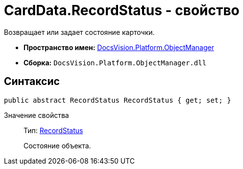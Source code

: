 = CardData.RecordStatus - свойство

Возвращает или задает состояние карточки.

* *Пространство имен:* xref:api/DocsVision/Platform/ObjectManager/ObjectManager_NS.adoc[DocsVision.Platform.ObjectManager]
* *Сборка:* `DocsVision.Platform.ObjectManager.dll`

== Синтаксис

[source,csharp]
----
public abstract RecordStatus RecordStatus { get; set; }
----

Значение свойства::
Тип: xref:api/DocsVision/Platform/ObjectManager/RecordStatus_EN.adoc[RecordStatus]
+
Состояние объекта.
